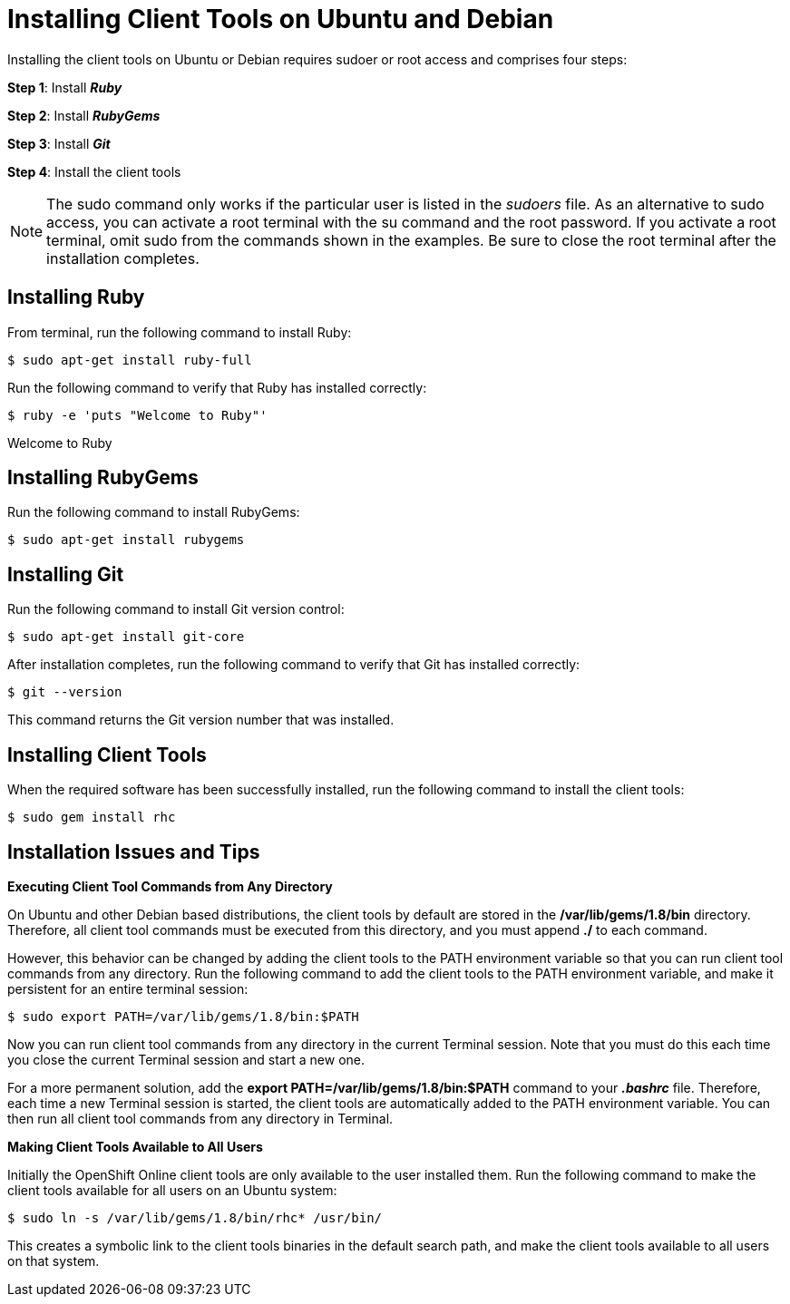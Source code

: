 [[Installing_Client_Tools_on_Ubuntu_and_Debian]]
= Installing Client Tools on Ubuntu and Debian

:icons:

Installing the client tools on Ubuntu or Debian requires sudoer or root access and comprises four steps:

*Step 1*: Install *_Ruby_*  

*Step 2*: Install *_RubyGems_*

*Step 3*: Install *_Git_*

*Step 4*: Install the client tools

[NOTE]
====
The +sudo+ command only works if the particular user is listed in the _sudoers_ file. As an alternative to sudo access, you can activate a root terminal with the +su+ command and the root password. If you activate a root terminal, omit +sudo+ from the commands shown in the examples. Be sure to close the root terminal after the installation completes. 
====  

== Installing Ruby

From terminal, run the following command to install Ruby:

----
$ sudo apt-get install ruby-full
----

Run the following command to verify that Ruby has installed correctly:
----
$ ruby -e 'puts "Welcome to Ruby"'
----
Welcome to Ruby



== Installing RubyGems

Run the following command to install RubyGems:
----
$ sudo apt-get install rubygems
----

== Installing Git

Run the following command to install Git version control:
----
$ sudo apt-get install git-core
----

After installation completes, run the following command to verify that Git has installed correctly:
----
$ git --version
----

This command returns the Git version number that was installed. 

== Installing Client Tools


When the required software has been successfully installed, run the following command to install the client tools:  
----
$ sudo gem install rhc
----

== Installation Issues and Tips

*Executing Client Tool Commands from Any Directory*

On Ubuntu and other Debian based distributions, the client tools by default are stored in the */var/lib/gems/1.8/bin* directory. Therefore, all client tool commands must be executed from this directory, and you must append *./* to each command. 


However, this behavior can be changed by adding the client tools to the PATH environment variable so that you can run client tool commands from any directory. Run the following command to add the client tools to the PATH environment variable, and make it persistent for an entire terminal session:  
----
$ sudo export PATH=/var/lib/gems/1.8/bin:$PATH
----
Now you can run client tool commands from any directory in the current Terminal session. Note that you must do this each time you close the current Terminal session and start a new one. 

For a more permanent solution, add the *export PATH=/var/lib/gems/1.8/bin:$PATH* command to your *_.bashrc_* file. Therefore, each time a new Terminal session is started, the client tools are automatically added to the PATH environment variable. You can then run all client tool commands from any directory in Terminal. 


*Making Client Tools Available to All Users*

Initially the OpenShift Online client tools are only available to the user installed them. Run the following command to make the client tools available for all users on an Ubuntu system:
----
$ sudo ln -s /var/lib/gems/1.8/bin/rhc* /usr/bin/
----

This creates a symbolic link to the client tools binaries in the default search path, and make the client tools available to all users on that system. 

//When the installation completes, proceed to <<Configuring_Client_Tools>> to configure the client tools using the interactive setup wizard. 
